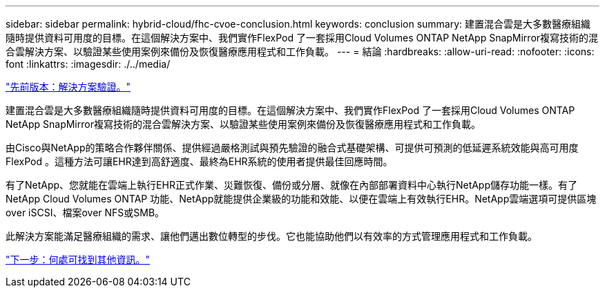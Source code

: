 ---
sidebar: sidebar 
permalink: hybrid-cloud/fhc-cvoe-conclusion.html 
keywords: conclusion 
summary: 建置混合雲是大多數醫療組織隨時提供資料可用度的目標。在這個解決方案中、我們實作FlexPod 了一套採用Cloud Volumes ONTAP NetApp SnapMirror複寫技術的混合雲解決方案、以驗證某些使用案例來備份及恢復醫療應用程式和工作負載。 
---
= 結論
:hardbreaks:
:allow-uri-read: 
:nofooter: 
:icons: font
:linkattrs: 
:imagesdir: ./../media/


link:fhc-cvoe-solution-validation.html["先前版本：解決方案驗證。"]

[role="lead"]
建置混合雲是大多數醫療組織隨時提供資料可用度的目標。在這個解決方案中、我們實作FlexPod 了一套採用Cloud Volumes ONTAP NetApp SnapMirror複寫技術的混合雲解決方案、以驗證某些使用案例來備份及恢復醫療應用程式和工作負載。

由Cisco與NetApp的策略合作夥伴關係、提供經過嚴格測試與預先驗證的融合式基礎架構、可提供可預測的低延遲系統效能與高可用度FlexPod 。這種方法可讓EHR達到高舒適度、最終為EHR系統的使用者提供最佳回應時間。

有了NetApp、您就能在雲端上執行EHR正式作業、災難恢復、備份或分層、就像在內部部署資料中心執行NetApp儲存功能一樣。有了NetApp Cloud Volumes ONTAP 功能、NetApp就能提供企業級的功能和效能、以便在雲端上有效執行EHR。NetApp雲端選項可提供區塊over iSCSI、檔案over NFS或SMB。

此解決方案能滿足醫療組織的需求、讓他們邁出數位轉型的步伐。它也能協助他們以有效率的方式管理應用程式和工作負載。

link:fhc-cvoe-where-to-find-additional-information.html["下一步：何處可找到其他資訊。"]
